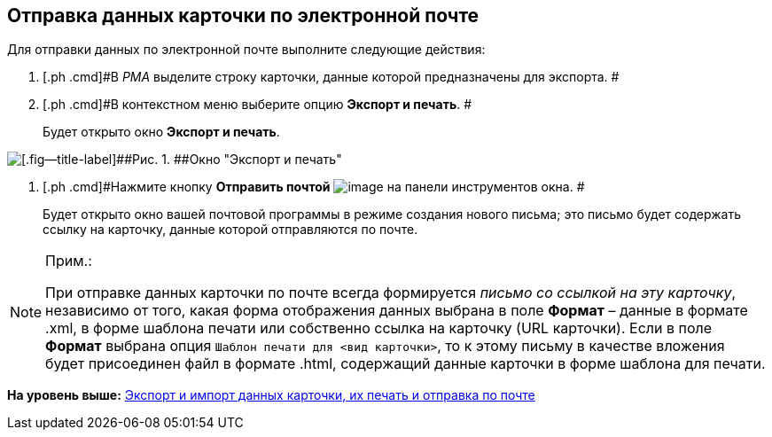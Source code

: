 [[ariaid-title1]]
== Отправка данных карточки по электронной почте

Для отправки данных по электронной почте выполните следующие действия:

. [.ph .cmd]#В [.dfn .term]_РМА_ выделите строку карточки, данные которой предназначены для экспорта. #
. [.ph .cmd]#В контекстном меню выберите опцию [.ph .uicontrol]*Экспорт и печать*. #
+
Будет открыто окно [.keyword .wintitle]*Экспорт и печать*.

image::img/Exporting_and_Printing_Data_Cards.png[[.fig--title-label]##Рис. 1. ##Окно "Экспорт и печать"]
. [.ph .cmd]#Нажмите кнопку [.ph .uicontrol]*Отправить почтой* image:img/Buttons/Send_Mail.png[image] на панели инструментов окна. #
+
Будет открыто окно вашей почтовой программы в режиме создания нового письма; это письмо будет содержать ссылку на карточку, данные которой отправляются по почте.

[NOTE]
====
[.note__title]#Прим.:#

При отправке данных карточки по почте всегда формируется [.keyword .parmname]_письмо со ссылкой на эту карточку_, независимо от того, какая форма отображения данных выбрана в поле [.ph .uicontrol]*Формат* – данные в формате .xml, в форме шаблона печати или собственно ссылка на карточку (URL карточки). Если в поле [.ph .uicontrol]*Формат* выбрана опция [.kbd .ph .userinput]`Шаблон печати для <вид карточки>`, то к этому письму в качестве вложения будет присоединен файл в формате .html, содержащий данные карточки в форме шаблона для печати.
====

*На уровень выше:* xref:../topics/Cards_Export_Printing_Mailing_Data_Cards.adoc[Экспорт и импорт данных карточки, их печать и отправка по почте]
